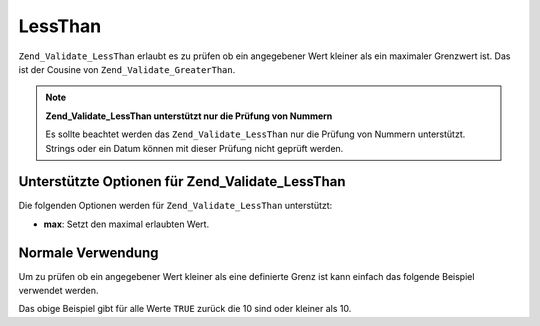 .. _zend.validate.set.lessthan:

LessThan
========

``Zend_Validate_LessThan`` erlaubt es zu prüfen ob ein angegebener Wert kleiner als ein maximaler Grenzwert ist.
Das ist der Cousine von ``Zend_Validate_GreaterThan``.

.. note::

   **Zend_Validate_LessThan unterstützt nur die Prüfung von Nummern**

   Es sollte beachtet werden das ``Zend_Validate_LessThan`` nur die Prüfung von Nummern unterstützt. Strings oder
   ein Datum können mit dieser Prüfung nicht geprüft werden.

.. _zend.validate.set.lessthan.options:

Unterstützte Optionen für Zend_Validate_LessThan
------------------------------------------------

Die folgenden Optionen werden für ``Zend_Validate_LessThan`` unterstützt:

- **max**: Setzt den maximal erlaubten Wert.

.. _zend.validate.set.lessthan.basic:

Normale Verwendung
------------------

Um zu prüfen ob ein angegebener Wert kleiner als eine definierte Grenz ist kann einfach das folgende Beispiel
verwendet werden.

.. code-block:: php
   :linenos:

   $valid  = new Zend_Validate_LessThan(array('max' => 10));
   $value  = 10;
   $return = $valid->isValid($value);
   // Gibt true zurück

Das obige Beispiel gibt für alle Werte ``TRUE`` zurück die 10 sind oder kleiner als 10.


